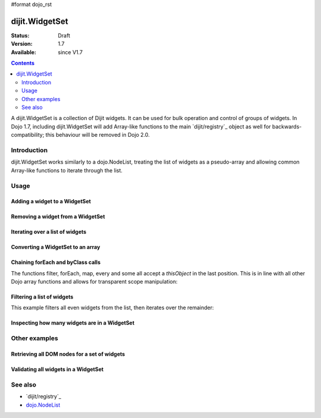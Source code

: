 #format dojo_rst

dijit.WidgetSet
===============

:Status: Draft
:Version: 1.7
:Available: since V1.7

.. contents::
   :depth: 2

A dijit.WidgetSet is a collection of Dijit widgets. It can be used for bulk operation and control of groups of widgets. In Dojo 1.7, including dijit.WidgetSet will add Array-like functions to the main `dijit/registry`_ object as well for backwards-compatibility; this behaviour will be removed in Dojo 2.0.

============
Introduction
============

dijit.WidgetSet works similarly to a dojo.NodeList, treating the list of widgets as a pseudo-array and allowing common Array-like functions to iterate through the list.

=====
Usage
=====

Adding a widget to a WidgetSet
------------------------------

.. code-block :: javascript
 :linenos:

  var ws = new WidgetSet();
  ws.add(new dijit.Dialog());

Removing a widget from a WidgetSet
----------------------------------

.. code-block :: javascript
 :linenos:

  ws.remove("MyWidgetId");

Iterating over a list of widgets
--------------------------------

.. code-block :: javascript
 :linenos:

  ws.forEach(function(widget, index, hash){
    // function is run for each widget available
  });

Converting a WidgetSet to an array
----------------------------------

.. code-block :: javascript
 :linenos:

  var widgetArray = ws.toArray();

Chaining forEach and byClass calls
----------------------------------

.. code-block :: javascript
  :linenos:

  ws.forEach(function(widget){
    widget.containerNode.appendChild(dojo.create("div"));
  }).byClass("dijit.Dialog").forEach(function(widget){ /* only dijit.Dialog instances */ });

The functions filter, forEach, map, every and some all accept a `thisObject` in the last position. This is in line with all other Dojo array functions and allows for transparent scope manipulation:

.. code-block :: javascript
  :linenos:

  // we are in some object, like a Widget
  ws.forEach(function(widget){
    this.addChild(widget); // add all children to the instance we are in
  }, this);

Filtering a list of widgets
---------------------------

This example filters all even widgets from the list, then iterates over the remainder:

.. code-block :: javascript
  :linenos:

  // filter out even widgets, and iterate over the remainder
  ws.filter(function(widget, i){
    return i % 2 == 0;
  }).forEach(function(widget){
    console.log(widget.id, "was an odd number in the list");
  });

Inspecting how many widgets are in a WidgetSet
----------------------------------------------

.. code-block :: javascript
  :linenos:

  if(ws.length){
    // there is at least one widget in this WidgetSet
  }

.. code-block :: javascript
  :linenos:

  if(ws.byClass("dijit.Dialog").length){
    // there are Dialog widgets in this set
  }

==============
Other examples
==============

Retrieving all DOM nodes for a set of widgets
---------------------------------------------

.. code-block :: javascript
  :linenos:

  // get the actual domNode which represents the widgets in this list:
  var nodes = dijit.registy.map(function(widget){
    return widget.domNode;
  });

Validating all widgets in a WidgetSet
-------------------------------------

.. code-block :: javascript
  :linenos:

  var isValid = ws.every(function(widget){ 
    // all widgets must have a value > 0 to pass
    return widget.isValid();
  });
  
  if(isValid){
    // all widgets are valid
  }else{
    // something failed before we got through all widgets, something
    // didn't pass the test
  }

========
See also
========

* `dijit/registry`_
* `dojo.NodeList <dojo/NodeList>`_
